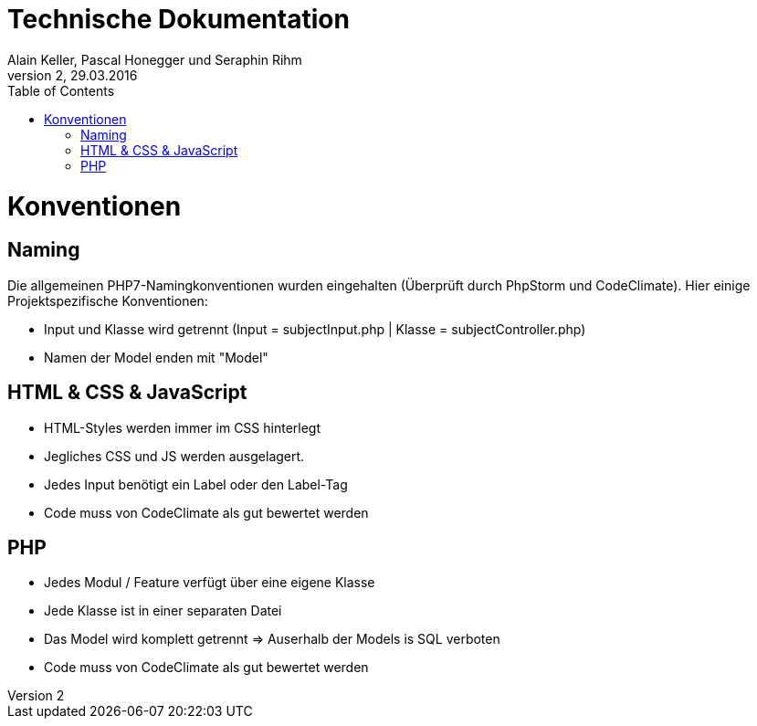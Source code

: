 Technische Dokumentation
========================
Alain Keller, Pascal Honegger und Seraphin Rihm
Version 2, 29.03.2016
:toc:

= Konventionen
== Naming
Die allgemeinen PHP7-Namingkonventionen wurden eingehalten (Überprüft durch PhpStorm und CodeClimate). Hier einige Projektspezifische Konventionen:

* Input und Klasse wird getrennt (Input = subjectInput.php | Klasse = subjectController.php)
* Namen der Model enden mit "Model"

== HTML & CSS & JavaScript
* HTML-Styles werden immer im CSS hinterlegt
* Jegliches CSS und JS werden ausgelagert.
* Jedes Input benötigt ein Label oder den Label-Tag
* Code muss von CodeClimate als gut bewertet werden

== PHP
* Jedes Modul / Feature verfügt über eine eigene Klasse
* Jede Klasse ist in einer separaten Datei
* Das Model wird komplett getrennt => Auserhalb der Models is SQL verboten
* Code muss von CodeClimate als gut bewertet werden
